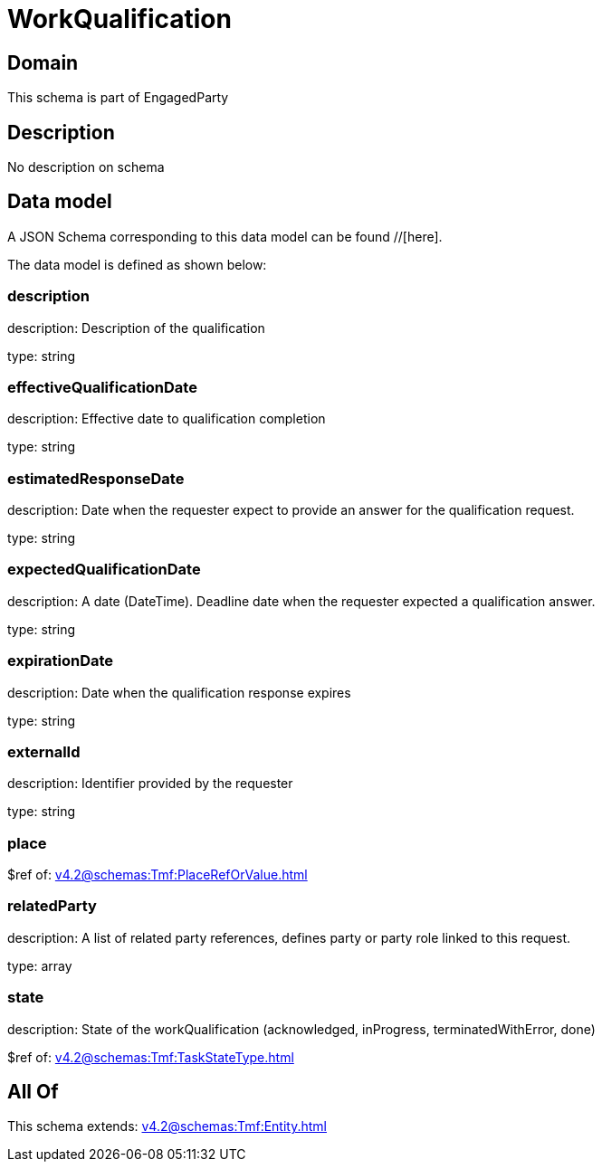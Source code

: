 = WorkQualification

[#domain]
== Domain

This schema is part of EngagedParty

[#description]
== Description
No description on schema


[#data_model]
== Data model

A JSON Schema corresponding to this data model can be found //[here].



The data model is defined as shown below:


=== description
description: Description of the qualification

type: string


=== effectiveQualificationDate
description: Effective date to qualification completion

type: string


=== estimatedResponseDate
description: Date when the requester expect to provide an answer for the qualification request.

type: string


=== expectedQualificationDate
description: A date (DateTime). Deadline date when the requester expected a qualification answer.

type: string


=== expirationDate
description: Date when the qualification response expires

type: string


=== externalId
description: Identifier provided by the requester

type: string


=== place
$ref of: xref:v4.2@schemas:Tmf:PlaceRefOrValue.adoc[]


=== relatedParty
description: A list of related party references, defines party or party role linked to this request.

type: array


=== state
description: State of the workQualification (acknowledged, inProgress, terminatedWithError, done)

$ref of: xref:v4.2@schemas:Tmf:TaskStateType.adoc[]


[#all_of]
== All Of

This schema extends: xref:v4.2@schemas:Tmf:Entity.adoc[]

